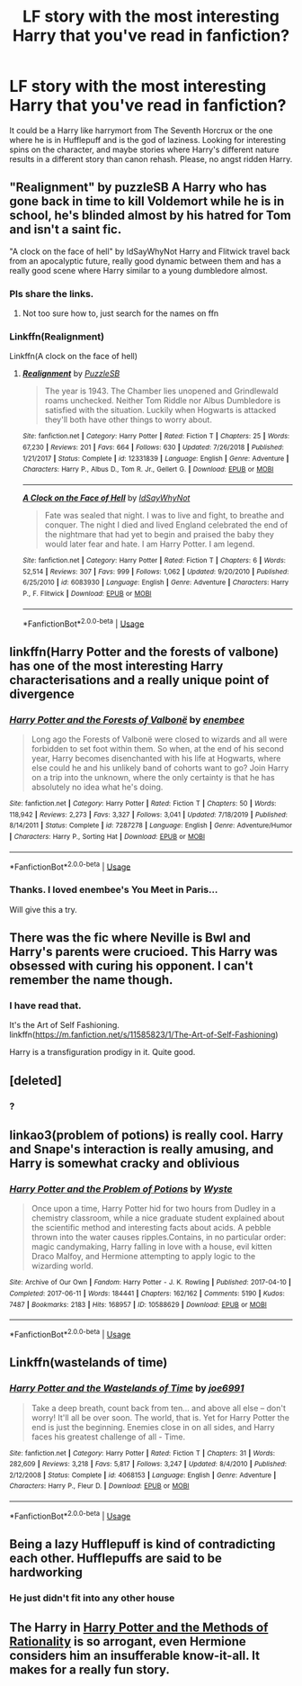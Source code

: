 #+TITLE: LF story with the most interesting Harry that you've read in fanfiction?

* LF story with the most interesting Harry that you've read in fanfiction?
:PROPERTIES:
:Author: Likhari
:Score: 5
:DateUnix: 1596695583.0
:DateShort: 2020-Aug-06
:FlairText: Request
:END:
It could be a Harry like harrymort from The Seventh Horcrux or the one where he is in Hufflepuff and is the god of laziness. Looking for interesting spins on the character, and maybe stories where Harry's different nature results in a different story than canon rehash. Please, no angst ridden Harry.


** "Realignment" by puzzleSB A Harry who has gone back in time to kill Voldemort while he is in school, he's blinded almost by his hatred for Tom and isn't a saint fic.

"A clock on the face of hell" by IdSayWhyNot Harry and Flitwick travel back from an apocalyptic future, really good dynamic between them and has a really good scene where Harry similar to a young dumbledore almost.
:PROPERTIES:
:Author: Gaud_Audacity
:Score: 3
:DateUnix: 1596706934.0
:DateShort: 2020-Aug-06
:END:

*** Pls share the links.
:PROPERTIES:
:Author: Likhari
:Score: 2
:DateUnix: 1596708127.0
:DateShort: 2020-Aug-06
:END:

**** Not too sure how to, just search for the names on ffn
:PROPERTIES:
:Author: Gaud_Audacity
:Score: 1
:DateUnix: 1596708180.0
:DateShort: 2020-Aug-06
:END:


*** Linkffn(Realignment)

Linkffn(A clock on the face of hell)
:PROPERTIES:
:Author: nousernameslef
:Score: 2
:DateUnix: 1596737296.0
:DateShort: 2020-Aug-06
:END:

**** [[https://www.fanfiction.net/s/12331839/1/][*/Realignment/*]] by [[https://www.fanfiction.net/u/5057319/PuzzleSB][/PuzzleSB/]]

#+begin_quote
  The year is 1943. The Chamber lies unopened and Grindlewald roams unchecked. Neither Tom Riddle nor Albus Dumbledore is satisfied with the situation. Luckily when Hogwarts is attacked they'll both have other things to worry about.
#+end_quote

^{/Site/:} ^{fanfiction.net} ^{*|*} ^{/Category/:} ^{Harry} ^{Potter} ^{*|*} ^{/Rated/:} ^{Fiction} ^{T} ^{*|*} ^{/Chapters/:} ^{25} ^{*|*} ^{/Words/:} ^{67,230} ^{*|*} ^{/Reviews/:} ^{201} ^{*|*} ^{/Favs/:} ^{664} ^{*|*} ^{/Follows/:} ^{630} ^{*|*} ^{/Updated/:} ^{7/26/2018} ^{*|*} ^{/Published/:} ^{1/21/2017} ^{*|*} ^{/Status/:} ^{Complete} ^{*|*} ^{/id/:} ^{12331839} ^{*|*} ^{/Language/:} ^{English} ^{*|*} ^{/Genre/:} ^{Adventure} ^{*|*} ^{/Characters/:} ^{Harry} ^{P.,} ^{Albus} ^{D.,} ^{Tom} ^{R.} ^{Jr.,} ^{Gellert} ^{G.} ^{*|*} ^{/Download/:} ^{[[http://www.ff2ebook.com/old/ffn-bot/index.php?id=12331839&source=ff&filetype=epub][EPUB]]} ^{or} ^{[[http://www.ff2ebook.com/old/ffn-bot/index.php?id=12331839&source=ff&filetype=mobi][MOBI]]}

--------------

[[https://www.fanfiction.net/s/6083930/1/][*/A Clock on the Face of Hell/*]] by [[https://www.fanfiction.net/u/2066243/IdSayWhyNot][/IdSayWhyNot/]]

#+begin_quote
  Fate was sealed that night. I was to live and fight, to breathe and conquer. The night I died and lived England celebrated the end of the nightmare that had yet to begin and praised the baby they would later fear and hate. I am Harry Potter. I am legend.
#+end_quote

^{/Site/:} ^{fanfiction.net} ^{*|*} ^{/Category/:} ^{Harry} ^{Potter} ^{*|*} ^{/Rated/:} ^{Fiction} ^{T} ^{*|*} ^{/Chapters/:} ^{6} ^{*|*} ^{/Words/:} ^{52,514} ^{*|*} ^{/Reviews/:} ^{307} ^{*|*} ^{/Favs/:} ^{999} ^{*|*} ^{/Follows/:} ^{1,062} ^{*|*} ^{/Updated/:} ^{9/20/2010} ^{*|*} ^{/Published/:} ^{6/25/2010} ^{*|*} ^{/id/:} ^{6083930} ^{*|*} ^{/Language/:} ^{English} ^{*|*} ^{/Genre/:} ^{Adventure} ^{*|*} ^{/Characters/:} ^{Harry} ^{P.,} ^{F.} ^{Flitwick} ^{*|*} ^{/Download/:} ^{[[http://www.ff2ebook.com/old/ffn-bot/index.php?id=6083930&source=ff&filetype=epub][EPUB]]} ^{or} ^{[[http://www.ff2ebook.com/old/ffn-bot/index.php?id=6083930&source=ff&filetype=mobi][MOBI]]}

--------------

*FanfictionBot*^{2.0.0-beta} | [[https://github.com/tusing/reddit-ffn-bot/wiki/Usage][Usage]]
:PROPERTIES:
:Author: FanfictionBot
:Score: 1
:DateUnix: 1596737327.0
:DateShort: 2020-Aug-06
:END:


** linkffn(Harry Potter and the forests of valbone) has one of the most interesting Harry characterisations and a really unique point of divergence
:PROPERTIES:
:Author: solidariteten
:Score: 2
:DateUnix: 1596698497.0
:DateShort: 2020-Aug-06
:END:

*** [[https://www.fanfiction.net/s/7287278/1/][*/Harry Potter and the Forests of Valbonë/*]] by [[https://www.fanfiction.net/u/980211/enembee][/enembee/]]

#+begin_quote
  Long ago the Forests of Valbonë were closed to wizards and all were forbidden to set foot within them. So when, at the end of his second year, Harry becomes disenchanted with his life at Hogwarts, where else could he and his unlikely band of cohorts want to go? Join Harry on a trip into the unknown, where the only certainty is that he has absolutely no idea what he's doing.
#+end_quote

^{/Site/:} ^{fanfiction.net} ^{*|*} ^{/Category/:} ^{Harry} ^{Potter} ^{*|*} ^{/Rated/:} ^{Fiction} ^{T} ^{*|*} ^{/Chapters/:} ^{50} ^{*|*} ^{/Words/:} ^{118,942} ^{*|*} ^{/Reviews/:} ^{2,273} ^{*|*} ^{/Favs/:} ^{3,327} ^{*|*} ^{/Follows/:} ^{3,041} ^{*|*} ^{/Updated/:} ^{7/18/2019} ^{*|*} ^{/Published/:} ^{8/14/2011} ^{*|*} ^{/Status/:} ^{Complete} ^{*|*} ^{/id/:} ^{7287278} ^{*|*} ^{/Language/:} ^{English} ^{*|*} ^{/Genre/:} ^{Adventure/Humor} ^{*|*} ^{/Characters/:} ^{Harry} ^{P.,} ^{Sorting} ^{Hat} ^{*|*} ^{/Download/:} ^{[[http://www.ff2ebook.com/old/ffn-bot/index.php?id=7287278&source=ff&filetype=epub][EPUB]]} ^{or} ^{[[http://www.ff2ebook.com/old/ffn-bot/index.php?id=7287278&source=ff&filetype=mobi][MOBI]]}

--------------

*FanfictionBot*^{2.0.0-beta} | [[https://github.com/tusing/reddit-ffn-bot/wiki/Usage][Usage]]
:PROPERTIES:
:Author: FanfictionBot
:Score: 1
:DateUnix: 1596698517.0
:DateShort: 2020-Aug-06
:END:


*** Thanks. I loved enembee's You Meet in Paris...

Will give this a try.
:PROPERTIES:
:Author: Likhari
:Score: 1
:DateUnix: 1596698991.0
:DateShort: 2020-Aug-06
:END:


** There was the fic where Neville is Bwl and Harry's parents were crucioed. This Harry was obsessed with curing his opponent. I can't remember the name though.
:PROPERTIES:
:Author: nousernameslef
:Score: 2
:DateUnix: 1596737481.0
:DateShort: 2020-Aug-06
:END:

*** I have read that.

It's the Art of Self Fashioning. linkffn([[https://m.fanfiction.net/s/11585823/1/The-Art-of-Self-Fashioning]])

Harry is a transfiguration prodigy in it. Quite good.
:PROPERTIES:
:Author: Likhari
:Score: 2
:DateUnix: 1596738345.0
:DateShort: 2020-Aug-06
:END:


** [deleted]
:PROPERTIES:
:Score: 1
:DateUnix: 1596708281.0
:DateShort: 2020-Aug-06
:END:

*** ?
:PROPERTIES:
:Author: nousernameslef
:Score: 1
:DateUnix: 1596737332.0
:DateShort: 2020-Aug-06
:END:


** linkao3(problem of potions) is really cool. Harry and Snape's interaction is really amusing, and Harry is somewhat cracky and oblivious
:PROPERTIES:
:Author: wave-or-particle
:Score: 1
:DateUnix: 1596850221.0
:DateShort: 2020-Aug-08
:END:

*** [[https://archiveofourown.org/works/10588629][*/Harry Potter and the Problem of Potions/*]] by [[https://www.archiveofourown.org/users/Wyste/pseuds/Wyste][/Wyste/]]

#+begin_quote
  Once upon a time, Harry Potter hid for two hours from Dudley in a chemistry classroom, while a nice graduate student explained about the scientific method and interesting facts about acids. A pebble thrown into the water causes ripples.Contains, in no particular order: magic candymaking, Harry falling in love with a house, evil kitten Draco Malfoy, and Hermione attempting to apply logic to the wizarding world.
#+end_quote

^{/Site/:} ^{Archive} ^{of} ^{Our} ^{Own} ^{*|*} ^{/Fandom/:} ^{Harry} ^{Potter} ^{-} ^{J.} ^{K.} ^{Rowling} ^{*|*} ^{/Published/:} ^{2017-04-10} ^{*|*} ^{/Completed/:} ^{2017-06-11} ^{*|*} ^{/Words/:} ^{184441} ^{*|*} ^{/Chapters/:} ^{162/162} ^{*|*} ^{/Comments/:} ^{5190} ^{*|*} ^{/Kudos/:} ^{7487} ^{*|*} ^{/Bookmarks/:} ^{2183} ^{*|*} ^{/Hits/:} ^{168957} ^{*|*} ^{/ID/:} ^{10588629} ^{*|*} ^{/Download/:} ^{[[https://archiveofourown.org/downloads/10588629/Harry%20Potter%20and%20the.epub?updated_at=1594738597][EPUB]]} ^{or} ^{[[https://archiveofourown.org/downloads/10588629/Harry%20Potter%20and%20the.mobi?updated_at=1594738597][MOBI]]}

--------------

*FanfictionBot*^{2.0.0-beta} | [[https://github.com/tusing/reddit-ffn-bot/wiki/Usage][Usage]]
:PROPERTIES:
:Author: FanfictionBot
:Score: 2
:DateUnix: 1596850239.0
:DateShort: 2020-Aug-08
:END:


** Linkffn(wastelands of time)
:PROPERTIES:
:Author: aslightnerd
:Score: 1
:DateUnix: 1596707417.0
:DateShort: 2020-Aug-06
:END:

*** [[https://www.fanfiction.net/s/4068153/1/][*/Harry Potter and the Wastelands of Time/*]] by [[https://www.fanfiction.net/u/557425/joe6991][/joe6991/]]

#+begin_quote
  Take a deep breath, count back from ten... and above all else -- don't worry! It'll all be over soon. The world, that is. Yet for Harry Potter the end is just the beginning. Enemies close in on all sides, and Harry faces his greatest challenge of all - Time.
#+end_quote

^{/Site/:} ^{fanfiction.net} ^{*|*} ^{/Category/:} ^{Harry} ^{Potter} ^{*|*} ^{/Rated/:} ^{Fiction} ^{T} ^{*|*} ^{/Chapters/:} ^{31} ^{*|*} ^{/Words/:} ^{282,609} ^{*|*} ^{/Reviews/:} ^{3,218} ^{*|*} ^{/Favs/:} ^{5,817} ^{*|*} ^{/Follows/:} ^{3,247} ^{*|*} ^{/Updated/:} ^{8/4/2010} ^{*|*} ^{/Published/:} ^{2/12/2008} ^{*|*} ^{/Status/:} ^{Complete} ^{*|*} ^{/id/:} ^{4068153} ^{*|*} ^{/Language/:} ^{English} ^{*|*} ^{/Genre/:} ^{Adventure} ^{*|*} ^{/Characters/:} ^{Harry} ^{P.,} ^{Fleur} ^{D.} ^{*|*} ^{/Download/:} ^{[[http://www.ff2ebook.com/old/ffn-bot/index.php?id=4068153&source=ff&filetype=epub][EPUB]]} ^{or} ^{[[http://www.ff2ebook.com/old/ffn-bot/index.php?id=4068153&source=ff&filetype=mobi][MOBI]]}

--------------

*FanfictionBot*^{2.0.0-beta} | [[https://github.com/tusing/reddit-ffn-bot/wiki/Usage][Usage]]
:PROPERTIES:
:Author: FanfictionBot
:Score: 1
:DateUnix: 1596707432.0
:DateShort: 2020-Aug-06
:END:


** Being a lazy Hufflepuff is kind of contradicting each other. Hufflepuffs are said to be hardworking
:PROPERTIES:
:Score: 1
:DateUnix: 1596707494.0
:DateShort: 2020-Aug-06
:END:

*** He just didn't fit into any other house
:PROPERTIES:
:Author: nousernameslef
:Score: 0
:DateUnix: 1596737365.0
:DateShort: 2020-Aug-06
:END:


** The Harry in [[http://www.hpmor.com][Harry Potter and the Methods of Rationality]] is so arrogant, even Hermione considers him an insufferable know-it-all. It makes for a really fun story.
:PROPERTIES:
:Author: MTheLoud
:Score: 1
:DateUnix: 1596731943.0
:DateShort: 2020-Aug-06
:END:
